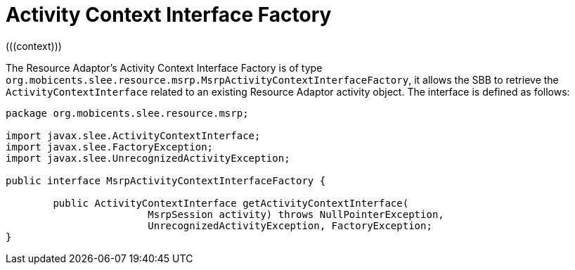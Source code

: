 [[_ratype_aci_factory]]
= Activity Context Interface Factory
(((context)))


The Resource Adaptor's Activity Context Interface Factory is of type ``org.mobicents.slee.resource.msrp.MsrpActivityContextInterfaceFactory``, it allows the SBB to retrieve the `ActivityContextInterface` related to an existing Resource Adaptor activity object.
The interface is defined as follows:

[source,java]
----

		
package org.mobicents.slee.resource.msrp;

import javax.slee.ActivityContextInterface;
import javax.slee.FactoryException;
import javax.slee.UnrecognizedActivityException;

public interface MsrpActivityContextInterfaceFactory {

	public ActivityContextInterface getActivityContextInterface(
			MsrpSession activity) throws NullPointerException,
			UnrecognizedActivityException, FactoryException;
}
----

ifdef::backend-docbook[]
[index]
== Index
// Generated automatically by the DocBook toolchain.
endif::backend-docbook[]